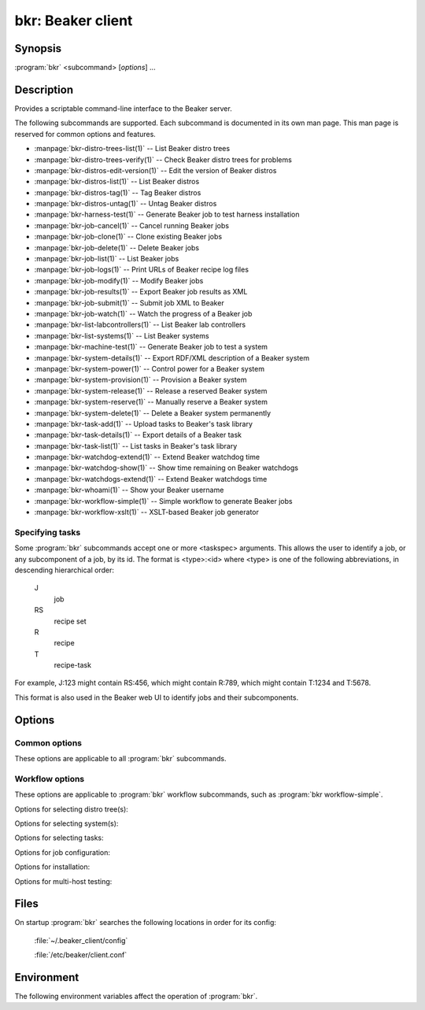 bkr: Beaker client
==================

.. program:: bkr

Synopsis
--------

:program:`bkr` <subcommand> [*options*] ...

Description
-----------

Provides a scriptable command-line interface to the Beaker server.

The following subcommands are supported. Each subcommand is documented in its 
own man page. This man page is reserved for common options and features.

* :manpage:`bkr-distro-trees-list(1)` -- List Beaker distro trees
* :manpage:`bkr-distro-trees-verify(1)` -- Check Beaker distro trees for problems
* :manpage:`bkr-distros-edit-version(1)` -- Edit the version of Beaker distros
* :manpage:`bkr-distros-list(1)` -- List Beaker distros
* :manpage:`bkr-distros-tag(1)` -- Tag Beaker distros
* :manpage:`bkr-distros-untag(1)` -- Untag Beaker distros
* :manpage:`bkr-harness-test(1)` -- Generate Beaker job to test harness installation
* :manpage:`bkr-job-cancel(1)` -- Cancel running Beaker jobs
* :manpage:`bkr-job-clone(1)` -- Clone existing Beaker jobs
* :manpage:`bkr-job-delete(1)` -- Delete Beaker jobs
* :manpage:`bkr-job-list(1)` -- List Beaker jobs
* :manpage:`bkr-job-logs(1)` -- Print URLs of Beaker recipe log files
* :manpage:`bkr-job-modify(1)` -- Modify Beaker jobs
* :manpage:`bkr-job-results(1)` -- Export Beaker job results as XML
* :manpage:`bkr-job-submit(1)` -- Submit job XML to Beaker
* :manpage:`bkr-job-watch(1)` -- Watch the progress of a Beaker job
* :manpage:`bkr-list-labcontrollers(1)` -- List Beaker lab controllers
* :manpage:`bkr-list-systems(1)` -- List Beaker systems
* :manpage:`bkr-machine-test(1)` -- Generate Beaker job to test a system
* :manpage:`bkr-system-details(1)` -- Export RDF/XML description of a Beaker system
* :manpage:`bkr-system-power(1)` -- Control power for a Beaker system
* :manpage:`bkr-system-provision(1)` -- Provision a Beaker system
* :manpage:`bkr-system-release(1)` -- Release a reserved Beaker system
* :manpage:`bkr-system-reserve(1)` -- Manually reserve a Beaker system
* :manpage:`bkr-system-delete(1)` -- Delete a Beaker system permanently
* :manpage:`bkr-task-add(1)` -- Upload tasks to Beaker's task library
* :manpage:`bkr-task-details(1)` -- Export details of a Beaker task
* :manpage:`bkr-task-list(1)` -- List tasks in Beaker's task library
* :manpage:`bkr-watchdog-extend(1)` -- Extend Beaker watchdog time
* :manpage:`bkr-watchdog-show(1)` -- Show time remaining on Beaker watchdogs
* :manpage:`bkr-watchdogs-extend(1)` -- Extend Beaker watchdogs time
* :manpage:`bkr-whoami(1)` -- Show your Beaker username
* :manpage:`bkr-workflow-simple(1)` -- Simple workflow to generate Beaker jobs
* :manpage:`bkr-workflow-xslt(1)` -- XSLT-based Beaker job generator

.. _taskspec:

Specifying tasks
****************

Some :program:`bkr` subcommands accept one or more <taskspec> arguments. 
This allows the user to identify a job, or any subcomponent of a job, by its 
id. The format is <type>:<id> where <type> is one of the following 
abbreviations, in descending hierarchical order:

    J
        job
    RS
        recipe set
    R
        recipe
    T
        recipe-task

For example, J:123 might contain RS:456, which might contain R:789, which might 
contain T:1234 and T:5678.

This format is also used in the Beaker web UI to identify jobs and their 
subcomponents.

Options
-------

.. _common-options:

Common options
**************

These options are applicable to all :program:`bkr` subcommands.

.. option:: --hub <url>

   Connect to the Beaker server at the given URL. This overrides the 
   ``HUB_URL`` setting from the configuration file. The URL should not include 
   a trailing slash.

.. option:: --username <username>

   Authenticate using password authentication, with <username>. If a password 
   is not given using :option:`--password`, the user is prompted for the 
   password on stdin.

   This option overrides the authentication type specified in the configuration 
   file, forcing password authentication to be used.

.. option:: --password <password>

   Authenticate using <password>. This option is only applicable when 
   :option:`--username` is also passed.

.. _workflow-options:

Workflow options
****************

These options are applicable to :program:`bkr` workflow subcommands, such as 
:program:`bkr workflow-simple`.

.. option:: --dry-run, --dryrun

   Don't submit the job(s) to Beaker.

.. option:: --debug

   Print the generated job XML before submitting it to Beaker.

.. option:: --pretty-xml, --prettyxml

   Pretty-print the generated job XML in a human-readable form (with 
   indentation and line breaks).

.. option:: --wait

   Watch the newly submitted job(s) for state changes and print them to stdout. 
   The command will not exit until all submitted jobs have finished. See 
   :manpage:`bkr-job-watch(1)`.

.. option:: --no-wait, --nowait

   Do not wait on job completion [default].

.. option:: --quiet

   Be quiet, don't print warnings.

Options for selecting distro tree(s):

.. option:: --family <family>

   Run the job with the latest distro in <family> (for example: `RedHatEnterpriseLinux6``).

.. option:: --tag <tag>

   Run the job with the latest distro tagged with <tag>. Combine this with 
   :option:`--family`. By default the ``STABLE`` tag is used.

.. option:: --distro <name>

   Run the job with distro named <name>.

.. option:: --variant <variant>

   Run the job with distro variant <variant>, for example ``Server``. Combine 
   this with :option:`--family`.

.. option:: --arch <arch> 

   Use only <arch> in job. By default, a recipe set is generated for
   each arch supported by the selected distro. This option may be
   specified multiple times. 

Options for selecting system(s):

.. option:: --machine <fqdn>

   Run the job on system with <fqdn>. This option will always select a single 
   system, and so does not make sense combined with any other system options.

.. option:: --systype <type>

   Run the job on system(s) of type <type>. This defaults to ``Machine`` which 
   is almost always what you want. Other supported values are
   ``Laptop``, ``Prototype`` and ``Resource``. ``Laptop`` type would be
   used to select a system from the available laptop
   computers. Similarly, ``Resource`` and ``Prototype`` would be used in cases
   where you would want to schedule your job against a system whose
   type has been set as such.

.. option:: --hostrequire "TAG OPERATOR VALUE"

   Additional <hostRequires/> for job (example: labcontroller=lab.example.com).

.. option:: --keyvalue <name>=<value>

   Run the job on system(s) which have the key <name> set to <value>
   (for example: ``NETWORK=e1000``). 

.. option:: --random

   Select a system at random. The systems owned by the user are first
   checked for availability, followed by the systems owned by the
   user's group and finally all other systems.

Options for selecting tasks:

.. option:: --task <task>

   Include <task> in the job. This option may be specified multiple times.

.. option:: --package <package>

   Include tests for <package> in the job. This option may be specified 
   multiple times.

.. option:: --task-type <type>

   Include tasks of type <type> in the job. This option may be specified 
   multiple times.

.. option:: --install  <package>

   Install additional package <package> after provisioning. This uses the 
   ``/distribution/pkginstall`` task. This option may be specified
   multiple times.

.. option:: --kdump

   Enable ``kdump`` using using ``/kernel/networking/kdump``.

.. option:: --ndump

   Enable ``ndnc`` using using ``/kernel/networking/ndnc``.

.. option:: --suppress-install-task

   Omit ``/distribution/install`` which is included by default.

Options for job configuration:

.. option:: --whiteboard <whiteboard>

   Set the job's whiteboard to <whiteboard>.

.. option:: --taskparam <name>=<value>

   Sets parameter <name> to <value> for all tasks in the job.

.. option:: --repo <url>

   Make the yum repository at <url> available during the job. This option may 
   be specified multiple times.

.. option:: --ignore-panic 

   Do not abort job if panic message appears on serial console.

.. option:: --cc <email>

   Add <email> to the cc list for the job(s). The cc list will receive the job 
   completion notification. This option may be specified multiple times.

.. option:: --priority <priority>

   Set job priority to <priority>. Can be ``Low``, ``Medium``, ``Normal``, 
   ``High``, or ``Urgent``. The default is ``Normal``.

.. option:: --retention-tag <TAG>
 
   Specify data retention policy for this job [default: Scratch]

.. option:: --product <PRODUCT>

   Associate job with PRODUCT for data retention purposes.

Options for installation:

.. option:: --method <METHOD>

   Installation source method (nfs, http, ftp) [default: nfs].
 
.. option:: --ks-meta <OPTIONS>

   Pass kickstart metadata OPTIONS when generating kickstart.

.. option:: --kernel_options <opts>

   Pass additional kernel options for during installation. The options string
   is applied on top of any install-time kernel options which are set by 
   default for the chosen system and distro.

.. option:: --kernel_options_post <opts>

   Pass additional kernel options for after installation. The options string is 
   applied on top of any post-install kernel options which are set by default 
   for the chosen system and distro.

Options for multi-host testing:

.. option:: --clients <number>

   Use <number> clients in the job.

.. option:: --servers <number>

   Use <number> servers in the job.

Files
-----

On startup :program:`bkr` searches the following locations in order for its config:

    :file:`~/.beaker_client/config`

    :file:`/etc/beaker/client.conf`

Environment
-----------

The following environment variables affect the operation of :program:`bkr`.

.. envvar:: BEAKER_CLIENT_CONF

   If set to a non-empty value, this overrides the usual configuration search 
   paths. This must be the full path to the configuration file.

